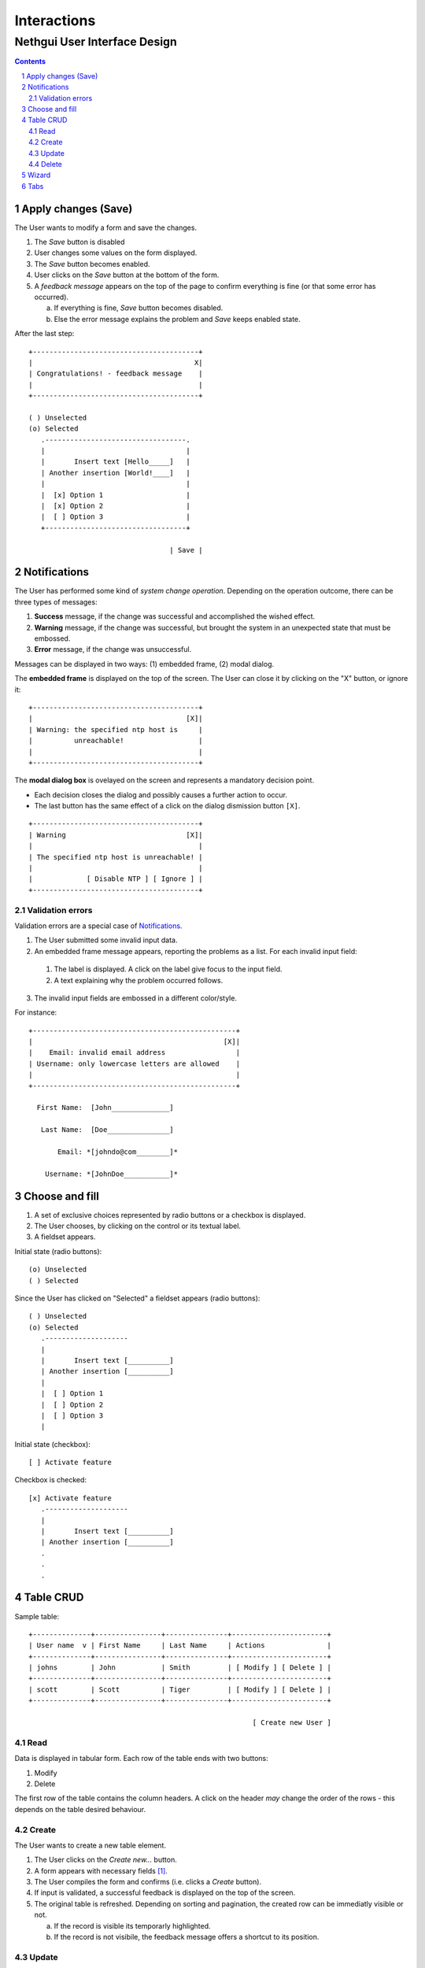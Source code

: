 ==============
 Interactions
==============
-------------------------------
 Nethgui User Interface Design
-------------------------------

.. contents:: 
.. sectnum::

Apply changes (Save)
--------------------

The User wants to modify a form and save the changes.

1. The *Save* button is disabled

2. User changes some values on the form displayed.

3. The *Save* button becomes enabled.

4. User clicks on the *Save* button at the bottom of the form.

5. A *feedback message* appears on the top of the page to confirm
   everything is fine (or that some error has occurred).

   a) If everything is fine, *Save* button becomes disabled.
   b) Else the error message explains the problem and *Save* keeps enabled state.

After the last step::

   +----------------------------------------+
   |                                       X|
   | Congratulations! - feedback message    |
   |                                        |
   +----------------------------------------+

   ( ) Unselected  
   (o) Selected
      .----------------------------------.
      |                                  |
      |       Insert text [Hello_____]   |
      | Another insertion [World!____]   |
      |                                  |
      |  [x] Option 1                    |
      |  [x] Option 2                    |
      |  [ ] Option 3                    |
      +----------------------------------+

                                     | Save |




Notifications
-------------

The User has performed some kind of *system change
operation*. Depending on the operation outcome, there can be three
types of messages:

1. **Success** message, if the change was successful and
   accomplished the wished effect.

2. **Warning** message, if the change was successful, but brought the
   system in an unexpected state that must be embossed.

3. **Error** message, if the change was unsuccessful.

Messages can be displayed in two ways: (1) embedded frame, (2) modal dialog.

The **embedded frame** is displayed on the top of the screen. The User can
close it by clicking on the "X" button, or ignore it::

   +----------------------------------------+
   |                                     [X]|
   | Warning: the specified ntp host is     |
   |          unreachable!                  |
   |                                        |
   +----------------------------------------+

The **modal dialog box** is ovelayed on the screen and represents a
mandatory decision point. 

- Each decision closes the dialog and possibly causes a further action
  to occur.

- The last button has the same effect of a click on the dialog
  dismission button ``[X]``.

::

   +----------------------------------------+
   | Warning                             [X]|
   |                                        |
   | The specified ntp host is unreachable! |
   |                                        |
   |             [ Disable NTP ] [ Ignore ] |
   +----------------------------------------+


Validation errors
^^^^^^^^^^^^^^^^^

Validation errors are a special case of Notifications_.  

1. The User submitted some invalid input data. 

2. An embedded frame message appears, reporting the problems as a
   list. For each invalid input field:

  1. The label is displayed. A click on the label give focus to the
     input field.
  2. A text explaining why the problem occurred follows.

3. The invalid input fields are embossed in a different color/style.

For instance::

   +-------------------------------------------------+
   |                                              [X]|
   |    Email: invalid email address                 |
   | Username: only lowercase letters are allowed    |
   |                                                 |
   +-------------------------------------------------+
  
     First Name:  [John______________]

      Last Name:  [Doe_______________]   

          Email: *[johndo@com________]*

       Username: *[JohnDoe___________]*



Choose and fill
---------------

1. A set of exclusive choices represented by radio buttons or a checkbox is displayed.

2. The User chooses, by clicking on the control or its textual label.

3. A fieldset appears.

Initial state (radio buttons)::

  (o) Unselected  
  ( ) Selected


Since the User has clicked on "Selected" a fieldset appears (radio buttons)::

  ( ) Unselected  
  (o) Selected
     .--------------------
     |
     |       Insert text [__________]
     | Another insertion [__________]
     |
     |  [ ] Option 1
     |  [ ] Option 2
     |  [ ] Option 3
     |

Initial state (checkbox)::
   
  [ ] Activate feature

Checkbox is checked::

  [x] Activate feature
     .--------------------
     |
     |       Insert text [__________]
     | Another insertion [__________]
     .
     .
     .
  

Table CRUD
----------

Sample table::

   +--------------+----------------+---------------+-----------------------+
   | User name  v | First Name     | Last Name     | Actions               |
   +--------------+----------------+---------------+-----------------------+
   | johns        | John           | Smith         | [ Modify ] [ Delete ] |
   +--------------+----------------+---------------+-----------------------+
   | scott        | Scott          | Tiger         | [ Modify ] [ Delete ] |
   +--------------+----------------+---------------+-----------------------+
   
                                                         [ Create new User ]


Read
^^^^

Data is displayed in tabular form. Each row of the table ends with two
buttons:

1. Modify

2. Delete

The first row of the table contains the column headers. A click on the
header *may* change the order of the rows - this depends on the table
desired behaviour.


Create
^^^^^^

The User wants to create a new table element.

1. The User clicks on the *Create new...* button.

2. A form appears with necessary fields [#form-appears]_.

3. The User compiles the form and confirms (i.e. clicks a *Create*
   button).

4. If input is validated, a successful feedback is displayed on the
   top of the screen.

5. The original table is refreshed. Depending on sorting and
   pagination, the created row can be immediatly visible or not.  

   a) If the record is visible its temporarly highlighted.
   b) If the record is not visibile, the feedback message offers a
      shortcut to its position.




Update
^^^^^^

The User wants to change an existing table element.

1. The User clicks on the *Modify* button of the element row.

2. Create_ scenario applies, only form fields are pre-compiled with
   actual record values.


Delete
^^^^^^

The User wants to delete a table element

1. The User clicks on the *Delete* button of the element row.

2. A modal dialog asks for confirmation.

3. The User confirm deletion.

4. Successful feedback is displayed.

5. The deleted row folds up.

6. The original table is refreshed, coherently with its current
   sorting and pagination state.


.. [#form-appears] (1) A modal dialog box containing form fields
         appears, overlaying the screen or (2) The table is hidden and
         the form fields appear in its place.



Wizard
------

A wizard guides the User through a stepped procedure. Every step is a
form. For each step:

1. The User fills the form.

2. The Users clicks on the *Next* button .

3. The form is validated.

   a) In case of validation error the standard validation error
   procedure and visual feedback applies. See `Validation errors`_.

4. The next step form is displayed

On the last step the *Save* button is displayed instead of *Next*. 


Notes:

* At every step except the first a *Previous* button allows the User
  to switch back to previous step.
* Field values are remembered while the User moves forward and backward.
* Moreover the next step may be dependent on values inserted on the
  previous one *(branches)*.


Wizard at intermediate step:: 

    1.  Account type
    2. *Personal informations*
    3.  Password settings
    4.  Confirmation

    First Name [___________________]
     Last Name [___________________]
       Country [___________|v]

                            [ Previous ] [   Next   ]

A brief summary of all the wizard steps is displayed on the top of
each form, emphasizing the current step.



Tabs
----

The User faces a complex configuration.  Tabs allows grouping of
strictly related form controls into distinct (and loosely related)
tab-pages::
   
    .-----------. .-----------.
    |   Tab 1   | |   Tab 2   |
   -+           +-+-----------+-----------...  
   
   // form controls omitted
   
                                    [ Save ]
   ------------------------------------------
    

1. "Tab 1" (see figure) is currently selected.

2. The User changes some values in "Tab 1" form.

3. The User switches to "Tab 2" by clicking on its label.

4. The User changes some values in "Tab 2" form.

5. The User click on "Save" button of "Tab 2" form.

   a) Validation occurs on "Tab 2" only.
   b) Only "Tab 2" form controls are saved.

8. The User switches back to "Tab 1" again: previously changed values
   in "Tab 1" are **still unsaved**.

Thus each page keeps an indipendent validation and saving state.


